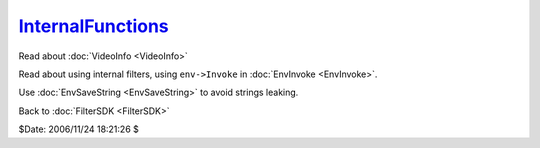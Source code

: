 
`InternalFunctions`_
====================

Read about :doc:`VideoInfo <VideoInfo>`

Read about using internal filters, using ``env->Invoke`` in :doc:`EnvInvoke <EnvInvoke>`.

Use :doc:`EnvSaveString <EnvSaveString>` to avoid strings leaking.


Back to :doc:`FilterSDK <FilterSDK>`

$Date: 2006/11/24 18:21:26 $

.. _InternalFunctions: http://www.avisynth.org/InternalFunctions

